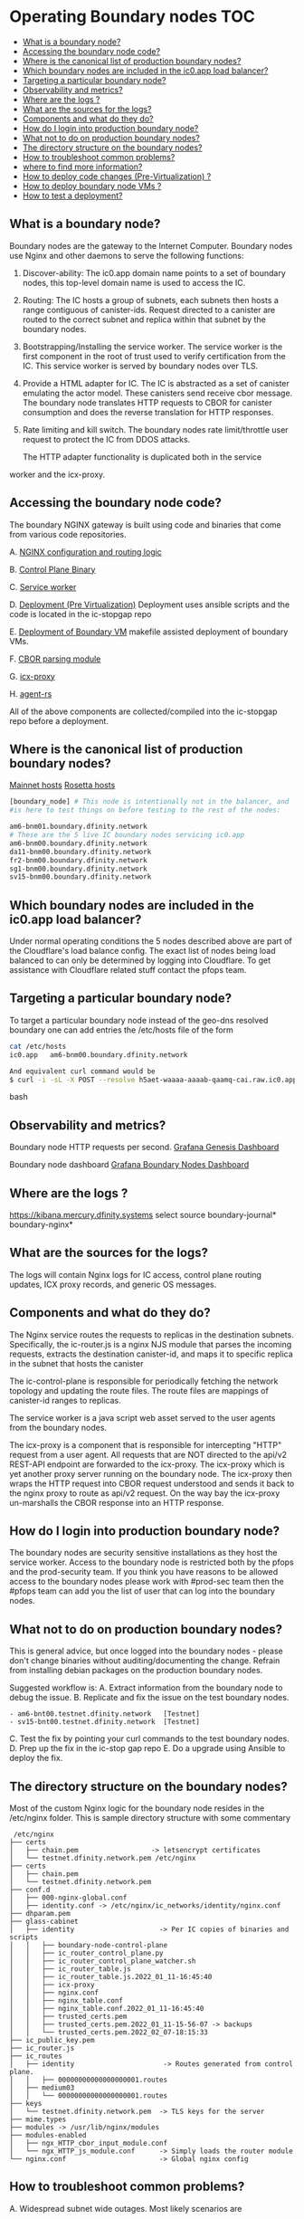 #+OPTIONS: toc:2
* Operating Boundary nodes						:TOC:
  - [[#what-is-a-boundary-node][What is a boundary node?]]
  - [[#accessing-the-boundary-node-code][Accessing the boundary node code?]]
  - [[#where-is-the-canonical-list-of-production-boundary-nodes][Where is the canonical list of production boundary nodes?]]
  - [[#which-boundary-nodes-are-included-in-the-ic0app-load-balancer][Which boundary nodes are included in the ic0.app load balancer?]]
  - [[#targeting-a-particular-boundary-node][Targeting a particular boundary node?]]
  - [[#observability-and-metrics][Observability and metrics?]]
  - [[#where-are-the-logs-][Where are the logs ?]]
  - [[#what-are-the-sources-for-the-logs][What are the sources for the logs?]]
  - [[#components-and-what-do-they-do][Components and what do they do?]]
  - [[#how-do-i-login-into-production-boundary-node][How do I login into production boundary node?]]
  - [[#what-not-to-do-on-production-boundary-nodes][What not to do on production boundary nodes?]]
  - [[#the-directory-structure-on-the-boundary-nodes][The directory structure on the boundary nodes?]]
  - [[#how-to-troubleshoot-common-problems][How to troubleshoot common problems?]]
  - [[#where-to-find-more-information][where to find more information?]]
  - [[#how-to-deploy-code-changes-pre-virtualization-][How to deploy code changes (Pre-Virtualization) ?]]
  - [[#how-to-deploy-boundary-node-vms-][How to deploy boundary node VMs ?]]
  - [[#how-to-test-a-deployment][How to test a deployment?]]

** What is a boundary node?

Boundary nodes are the gateway to the Internet Computer. Boundary
nodes use Nginx and other daemons to serve the following functions:

1. Discover-ability: The ic0.app domain name points to a set of
   boundary nodes, this top-level domain name is used to access the
   IC.

2. Routing: The IC hosts a group of subnets, each subnets then hosts a
   range contiguous of canister-ids. Request directed to a canister
   are routed to the correct subnet and replica within that subnet by
   the boundary nodes.

3. Bootstrapping/Installing the service worker. The service worker is
   the first component in the root of trust used to verify
   certification from the IC. This service worker is served by boundary
   nodes over TLS.

4. Provide a HTML adapter for IC. The IC is abstracted as a set of
   canister emulating the actor model. These canisters send receive
   cbor message. The boundary node translates HTTP requests to CBOR
   for canister consumption and does the reverse translation for HTTP
   responses.

5. Rate limiting and kill switch. The boundary nodes rate
   limit/throttle user request to protect the IC from DDOS attacks.

   The HTTP adapter functionality is duplicated both in the service
worker and the icx-proxy.

** Accessing the boundary node code?

The boundary NGINX gateway is built using code and binaries that come
from various code repositories.


A. [[https://gitlab.com/dfinity-lab/public/ic/-/tree/master/ic-os/boundary-guestos/rootfs/etc/nginx/conf.d][NGINX configuration and routing logic]]

B. [[https://gitlab.com/dfinity-lab/public/ic/-/tree/master/rs/boundary_node/control_plane][Control Plane Binary]]

C. [[https://gitlab.com/dfinity-lab/public/ic/-/tree/master/typescript/service-worker][Service worker]]

D. [[https://gitlab.com/dfinity-lab/private/ic-stopgap/-/blob/master/boundary_node/Makefile][Deployment (Pre Virtualization)]]
   Deployment uses ansible scripts and the code is located in the ic-stopgap repo

E. [[https://gitlab.com/dfinity-lab/core/release/-/blob/fs/installationdoc/deployments/Makefile][Deployment of Boundary VM]]
   makefile assisted deployment of boundary VMs.

F. [[https://github.com/dfinity/nginx-module-cbor-input][CBOR parsing module]]

G. [[https://github.com/dfinity/icx-proxy][icx-proxy]]

H. [[https://github.com/dfinity/agent-rs][agent-rs]]


All of the above components are collected/compiled into the ic-stopgap repo before a deployment.

** Where is the canonical list of production boundary nodes?

[[https://gitlab.com/dfinity-lab/private/ic-stopgap/-/blob/master/boundary_node/env/mainnet/hosts][Mainnet hosts]]
[[https://gitlab.com/dfinity-lab/private/ic-stopgap/-/blob/master/boundary_node/env/rosetta/hosts][Rosetta hosts]]

#+BEGIN_SRC bash
[boundary_node] # This node is intentionally not in the balancer, and
#is here to test things on before testing to the rest of the nodes:

am6-bnm01.boundary.dfinity.network
# These are the 5 live IC boundary nodes servicing ic0.app
am6-bnm00.boundary.dfinity.network
da11-bnm00.boundary.dfinity.network
fr2-bnm00.boundary.dfinity.network
sg1-bnm00.boundary.dfinity.network
sv15-bnm00.boundary.dfinity.network
#+END_SRC

** Which boundary nodes are included in the ic0.app load balancer?

Under normal operating conditions the 5 nodes described above are part
of the Cloudflare's load balance config. The exact list of nodes being
load balanced to can only be determined by logging into Cloudflare. To
get assistance with Cloudflare related stuff contact the pfops team.

** Targeting a particular boundary node?

To target a particular boundary node instead of the geo-dns resolved
boundary one can add entries the /etc/hosts file of the form

#+BEGIN_SRC bash
cat /etc/hosts
ic0.app   am6-bnm00.boundary.dfinity.network

And equivalent curl command would be
$ curl -i -sL -X POST --resolve h5aet-waaaa-aaaab-qaamq-cai.raw.ic0.app:443:145.40.97.98 https://h5aet-waaaa-aaaab-qaamq-cai.raw.ic0.app/p/ic-puppies
#+END_SRC bash

** Observability and metrics?

Boundary node HTTP requests per second.
[[https://grafana.dfinity.systems/d/ZZPmSBrGk/genesis-dashboard-mercury?orgId=1][Grafana Genesis Dashboard]]

Boundary node dashboard
[[https://grafana.dfinity.systems/d/2u6N13hnz/boundary-nodes?orgId=1&from=now-1h&to=now][Grafana Boundary Nodes Dashboard]]

** Where are the logs ?

[[https://kibana.mercury.dfinity.systems]]
select source
       boundary-journal*
       boundary-nginx*

** What are the sources for the logs?

The logs will contain Nginx logs for IC access, control plane routing
updates, ICX proxy records, and generic OS messages.

** Components and what do they do?

[[https://lucid.app/publicSegments/view/e1079e9e-9d0f-4d0b-a6ab-05c03e75dd8b/image.png]]

The Nginx service routes the requests to replicas in the destination
subnets.  Specifically, the ic-router.js is a nginx NJS module that
parses the incoming requests, extracts the destination canister-id, and
maps it to specific replica in the subnet that hosts the canister

The ic-control-plane is responsible for periodically fetching the
network topology and updating the route files. The route files are
mappings of canister-id ranges to replicas.

The service worker is a java script web asset served to the user
agents from the boundary nodes.

The icx-proxy is a component that is responsible for intercepting
"HTTP" request from a user agent. All requests that are NOT directed
to the api/v2 REST-API endpoint are forwarded to the icx-proxy.  The
icx-proxy which is yet another proxy server running on the boundary
node.  The icx-proxy then wraps the HTTP request into CBOR request
understood and sends it back to the nginx proxy to route as api/v2
request.  On the way bay the icx-proxy un-marshalls the CBOR response
into an HTTP response.

** How do I login into production boundary node?

The boundary nodes are security sensitive installations as they host
the service worker. Access to the boundary node is restricted both by
the pfops and the prod-security team. If you think you have reasons to
be allowed access to the boundary nodes please work with #prod-sec
team then the #pfops team can add you the list of user that can log
into the boundary nodes.

** What not to do on production boundary nodes?

This is general advice, but once logged into the boundary nodes -
please don't change binaries without auditing/documenting the
change. Refrain from installing debian packages on the production
boundary nodes.

Suggested workflow is:
A. Extract information from the boundary node to debug the issue.
B. Replicate and fix the issue on the test boundary nodes.
#+BEGIN_SRC
   - am6-bnt00.testnet.dfinity.network   [Testnet]
   - sv15-bnt00.testnet.dfinity.network  [Testnet]
#+END_SRC
C. Test the fix by pointing your curl commands to the test boundary nodes.
D. Prep up the fix in the ic-stop  gap repo
E. Do a upgrade using Ansible to deploy the fix.

** The directory structure on the boundary nodes?

Most of the custom Nginx logic for the boundary node resides in the
/etc/nginx folder. This is sample directory structure with some commentary

#+BEGIN_SRC
 /etc/nginx
├── certs
│   ├── chain.pem                  -> letsencrypt certificates
│   └── testnet.dfinity.network.pem /etc/nginx
├── certs
│   ├── chain.pem
│   └── testnet.dfinity.network.pem
├── conf.d
│   ├── 000-nginx-global.conf
│   ├── identity.conf -> /etc/nginx/ic_networks/identity/nginx.conf
├── dhparam.pem
├── glass-cabinet
│   ├── identity                     -> Per IC copies of binaries and scripts
│   │   ├── boundary-node-control-plane
│   │   ├── ic_router_control_plane.py
│   │   ├── ic_router_control_plane_watcher.sh
│   │   ├── ic_router_table.js
│   │   ├── ic_router_table.js.2022_01_11-16:45:40
│   │   ├── icx-proxy
│   │   ├── nginx.conf
│   │   ├── nginx_table.conf
│   │   ├── nginx_table.conf.2022_01_11-16:45:40
│   │   ├── trusted_certs.pem
│   │   ├── trusted_certs.pem.2022_01_11-15-56-07 -> backups
│   │   └── trusted_certs.pem.2022_02_07-18:15:33
├── ic_public_key.pem
├── ic_router.js
├── ic_routes
│   ├── identity                      -> Routes generated from control plane.
│   │   ├── 00000000000000000001.routes
│   ├── medium03
│   │   └── 00000000000000000001.routes
├── keys
│   └── testnet.dfinity.network.pem  -> TLS keys for the server
├── mime.types
├── modules -> /usr/lib/nginx/modules
├── modules-enabled
│   ├── ngx_HTTP_cbor_input_module.conf
│   └── ngx_HTTP_js_module.conf      -> Simply loads the router module
└── nginx.conf                       -> Global nginx config 
#+END_SRC

** How to troubleshoot common problems?

A. Widespread subnet wide outages. Most likely scenarios are
   - certificate expiry
   - hosed/stalled subnet.
   - cloudflare mis-configuration

    Check replica logs and cert expiry.


#+BEGIN_SRC bash
# for x in 145.40.68.46 145.40.77.242 145.40.93.138 145.40.70.218 86.109.1.190;
 do
   echo $x ; timeout 2 openssl s_client -servername boundary.dfinity.network -connect $x:443 2>/dev/null | openssl x509 -noout -dates ;
 done
#+END_SRC

B. 5XX HTTP errors. Upstream replica related issues like canister
trapping, replica crashing etc.

C. SSL or backend connection error in logs. Most connection error codes
are self-explanatory. Example ECONNREFUSED would mean upstream is not
listeing on the port, ENETUNREACH links are down.

The SSL errors could be due stale upstream certificates. The
certificates for upstream replicas are stored in trusted_certs.pem.
These upstream certificates are self signed and can be re-fetched
from the registry by restarting the control plane service for example

Restarting the services

#+BEGIN_SRC bash
frz@am6-bnt00:~$ systemctl  | grep identity
  boundary-node-control-plane-identity.service                                             loaded active running   Boundary Node Control Plane                                                                   
  ic-router-control-plane-watcher-identity.service                                         loaded active running   Boundary Node Control Plane                                                                   
  icx-proxy-identity.service                                                               loaded active running   ICX Proxy Service  

# systemctl restart boundary-node-control-plane-identity.service
#+end_src bash

** where to find more information?

[[https://drive.google.com/drive/u/0/folders/1z0ygn4ppitnieua-4ihpddntzzk_r55i][boundary node documentation folder]]

** How to deploy code changes (Pre-Virtualization) ?

[[https://www.notion.so/releasing-dba76ad8ea09441486f2898d759fc2c2][installation playbook]]

** How to deploy boundary node VMs ?

*** Deployments
  :PROPERTIES:
  :CUSTOM_ID: deployments
  :END:

This folder contains inventories and scripts for deployment of
environments.

*** Boundary Nodes
   :PROPERTIES:
   :CUSTOM_ID: boundary-nodes
   :END:

There are 2 types of Boundary Nodes:

1. Newer Equinix Metal hosts that act as hypervisors for Virtual
   Machines that run nginx:

   - Environments:

     - Prod (=bnp=) hosts

       - =ic0.app= - DNS load balanced through CloudFlare as
         =boundary.dfinity.network=
       - Orchestrated using this
         [[https://gitlab.com/dfinity-lab/private/platform/-/tree/main/services/pfops_boundary-node-hosting_hypervisors-prod][platform]] repo

     - Dev (=bnd=) hosts

       - =testic0.app= - DNS load balanced through CloudFlare as
         =boundary.testic0.app=
       - Orchestrated using this
         [[https://gitlab.com/dfinity-lab/private/platform/-/tree/main/services/pfops_boundary-node-hosting_hypervisors-dev][platform]] repo

     - Each testnet has a single testnet VM node as part of that testnet

       - No DNS at all.
       - Orchestrated using the
         [[https://gitlab.com/dfinity-lab/public/ic][ic]] repo and
         =icos_deploy.sh=

     - Boundary-GuestOS Images must be first built upstream by Gitlab
       CI/CD and available for VM deployment.

These Equinix Metal machines and Cloudflare DNS and DNS Load Balancing
are all first built using Terraform in the =infra= repo under the
[[https://github.com/dfinity-lab/infra/tree/master/boundary][boundary]]
folder.

2. List itemOlder Equinix Metal hosts with nginx deployed directly on
   them. (OBSOLETE)

   - Environments:

     - Mainnet (=bnm=) shared hosts

       - =ic0.app= - DNS load balanced through CloudFlare as
         =boundary.dfinity.network=

     - Testnet (=bnt=) shared hosts

       - =testnet.dfinity.network= - DNS load balanced through
         CloudFlare as =testnet.dfinity.network=

     - QA (=bnq=) shared hosts

       - =testic0.app= - DNS round-robin only (no DNS load balancer)

   - All orchestrated using
     [[https://gitlab.com/dfinity-lab/private/ic-stopgap/-/tree/master/boundary_node][ic-stopgap/boundary_node]]
     folder:

     - [[https://gitlab.com/dfinity-lab/private/ic-stopgap/-/tree/master/boundary_node]]

    Please refer to the [[https://github.com/dfinity-lab/infra/tree/master/boundary/README.md][README.md]] there for more information about these layers.

After the machines are available, the appropriate Ansible inventories
must be updated for further Ansible convergence to run:

*** Makefile
   :PROPERTIES:
   :CUSTOM_ID: makefile
   :END:

The Makefile here is used for deployment.

There are a few targets in the Makefile of note:

*** env/*
   :PROPERTIES:
   :CUSTOM_ID: env
   :END:

The env/ folder contains environment inventories.

There is an env/dev target for deploy of the dev boundary nodes:

#+BEGIN_EXAMPLE
    make env/dev
#+END_EXAMPLE

This runs:

#+BEGIN_EXAMPLE
    make vms-dev
#+END_EXAMPLE

This deploys the VMs for the dev environment on the appropriate
hypervisor hosts.

** How to test a deployment?

[[https://docs.google.com/document/d/1iRtPrpLsEdp6nDqMcaT_u9eHs3nULfB-lOGDR7Yhb9k/][Post deployment smoke tests]]
